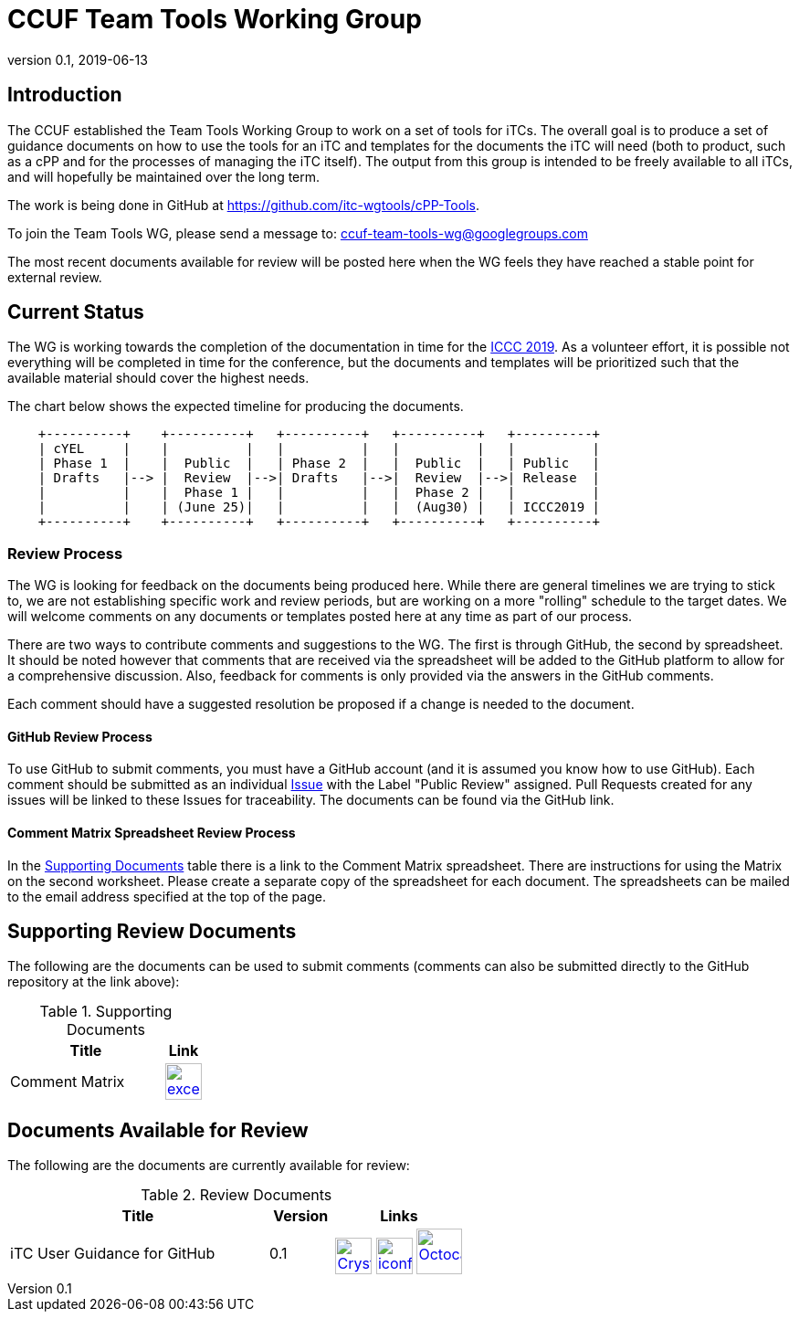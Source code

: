 = CCUF Team Tools Working Group
:showtitle:
:imagesdir: images
:revnumber: 0.1
:revdate: 2019-06-13

== Introduction
The CCUF established the Team Tools Working Group to work on a set of tools for iTCs. The overall goal is to produce a set of guidance documents on how to use the tools for an iTC and templates for the documents the iTC will need (both to product, such as a cPP and for the processes of managing the iTC itself). The output from this group is intended to be freely available to all iTCs, and will hopefully be maintained over the long term.

The work is being done in GitHub at https://github.com/itc-wgtools/cPP-Tools.

To join the Team Tools WG, please send a message to: ccuf-team-tools-wg@googlegroups.com

The most recent documents available for review will be posted here when the WG feels they have reached a stable point for external review.

== Current Status
The WG is working towards the completion of the documentation in time for the https://www.iccc2019.com/[ICCC 2019]. As a volunteer effort, it is possible not everything will be completed in time for the conference, but the documents and templates will be prioritized such that the available material should cover the highest needs.

The chart below shows the expected timeline for producing the documents.

[ditaa]
....
                                  
    +----------+    +----------+   +----------+   +----------+   +----------+
    | cYEL     |    |          |   |          |   |          |   |          |
    | Phase 1  |    |  Public  |   | Phase 2  |   |  Public  |   | Public   |
    | Drafts   |--> |  Review  |-->| Drafts   |-->|  Review  |-->| Release  |
    |          |    |  Phase 1 |   |          |   |  Phase 2 |   |          |
    |          |    | (June 25)|   |          |   |  (Aug30) |   | ICCC2019 |
    +----------+    +----------+   +----------+   +----------+   +----------+

....

=== Review Process
The WG is looking for feedback on the documents being produced here. While there are general timelines we are trying to stick to, we are not establishing specific work and review periods, but are working on a more "rolling" schedule to the target dates. We will welcome comments on any documents or templates posted here at any time as part of our process.

There are two ways to contribute comments and suggestions to the WG. The first is through GitHub, the second by spreadsheet. It should be noted however that comments that are received via the spreadsheet will be added to the GitHub platform to allow for a comprehensive discussion. Also, feedback for comments is only provided via the answers in the GitHub comments. 

Each comment should have a suggested resolution be proposed if a change is needed to the document.

==== GitHub Review Process
To use GitHub to submit comments, you must have a GitHub account (and it is assumed you know how to use GitHub). Each comment should be submitted as an individual https://github.com/itc-wgtools/cPP-Tools/issues[Issue] with the Label "Public Review" assigned. Pull Requests created for any issues will be linked to these Issues for traceability. The documents can be found via the GitHub link.

==== Comment Matrix Spreadsheet Review Process
In the <<SupDocTable>> table there is a link to the Comment Matrix spreadsheet. There are instructions for using the Matrix on the second worksheet. Please create a separate copy of the spreadsheet for each document. The spreadsheets can be mailed to the email address specified at the top of the page.

== Supporting Review Documents

The following are the documents can be used to submit comments (comments can also be submitted directly to the GitHub repository at the link above):

.Supporting Documents
[[SupDocTable]]
[cols="4,1",options="header"]
|===
|Title ^|Link

.^|Comment Matrix
^|image:excel-icon-16670.png[link=./comment/Tools-WG-Comments-Matrix.xlsx,40,]

|===

== Documents Available for Review

The following are the documents are currently available for review:

.Review Documents
[[RevDocTable]]
[cols="4,1,2",options="header"]
|===
|Title ^|Version ^|Links

.^|iTC User Guidance for GitHub
^.^|0.1
^.^|image:Crystal_Clear_mimetype_pdf.png[link=./drafts/iTC_UG_GitHub_v0.1DRAFT.pdf,40,]  image:iconfinder_HTML_Logo_65687.png[link=./drafts/iTC_UG_GitHub_v0.1DRAFT.html,40,] image:Octocat.jpg[link=https://github.com/itc-wgtools/cPP-Tools/blob/develop/User%20Guidance/userguide.adoc,50,]

|===


